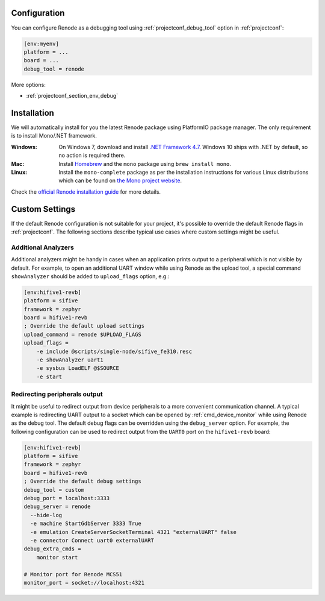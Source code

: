 

Configuration
-------------

.. contents:: Contents
    :local:

You can configure Renode as a debugging tool using :ref:`projectconf_debug_tool` option in
:ref:`projectconf`:

.. code-block:: ini

    [env:myenv]
    platform = ...
    board = ...
    debug_tool = renode

More options:

* :ref:`projectconf_section_env_debug`

Installation
------------

We will automatically install for you the latest Renode package using PlatformIO
package manager. The only requirement is to install Mono/.NET framework.

:Windows:
  On Windows 7, download and install `.NET Framework 4.7 <https://www.microsoft.com/net/download/dotnet-framework-runtime>`_.
  Windows 10 ships with .NET by default, so no action is required there.

:Mac:
  Install `Homebrew <https://brew.sh/>`_ and the ``mono`` package using ``brew install mono``.

:Linux:
  Install the ``mono-complete`` package as per the installation instructions for
  various Linux distributions which can be found on `the Mono project website <https://www.mono-project.com/download/stable/#download-lin>`_.


Check the `official Renode installation guide <https://github.com/renode/renode/blob/master/README.rst>`_
for more details.


Custom Settings
---------------

If the default Renode configuration is not suitable for your project, it's possible to
override the default Renode flags in :ref:`projectconf`. The following sections describe
typical use cases where custom settings might be useful.

Additional Analyzers
~~~~~~~~~~~~~~~~~~~~

Additional analyzers might be handy in cases when an application prints output to a
peripheral which is not visible by default. For example, to open an additional UART
window while using Renode as the upload tool, a special command ``showAnalyzer`` should
be added to ``upload_flags`` option, e.g.:

.. code-block:: ini

  [env:hifive1-revb]
  platform = sifive
  framework = zephyr
  board = hifive1-revb
  ; Override the default upload settings
  upload_command = renode $UPLOAD_FLAGS
  upload_flags =
      -e include @scripts/single-node/sifive_fe310.resc
      -e showAnalyzer uart1
      -e sysbus LoadELF @$SOURCE
      -e start

Redirecting peripherals output
~~~~~~~~~~~~~~~~~~~~~~~~~~~~~~

It might be useful to redirect output from device peripherals to a more convenient
communication channel. A typical example is redirecting UART output to a socket which
can be opened by :ref:`cmd_device_monitor` while using Renode as the debug tool.
The default debug flags can be overridden using the ``debug_server`` option. For
example, the following configuration can be used to redirect output from the ``UART0``
port on the ``hifive1-revb`` board:

.. code-block:: ini

  [env:hifive1-revb]
  platform = sifive
  framework = zephyr
  board = hifive1-revb
  ; Override the default debug settings
  debug_tool = custom
  debug_port = localhost:3333
  debug_server = renode
    --hide-log
    -e machine StartGdbServer 3333 True
    -e emulation CreateServerSocketTerminal 4321 "externalUART" false
    -e connector Connect uart0 externalUART
  debug_extra_cmds =
      monitor start

  # Monitor port for Renode MCS51
  monitor_port = socket://localhost:4321
